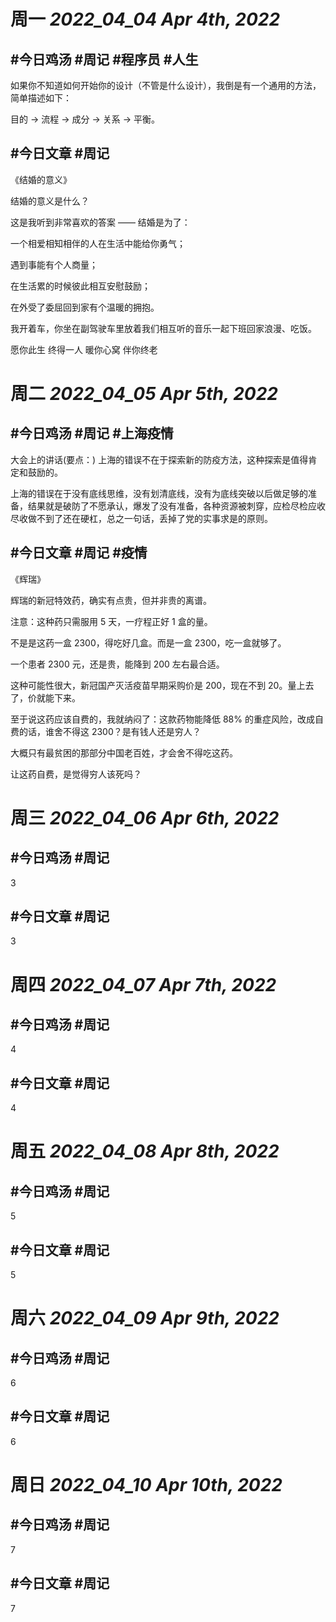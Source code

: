 #+类型: 2204
#+主页: [[归档202204]]

* 周一 [[2022_04_04]] [[Apr 4th, 2022]]
** #今日鸡汤 #周记 #程序员 #人生


如果你不知道如何开始你的设计（不管是什么设计），我倒是有一个通用的方法，简单描述如下： 

目的 -> 流程 -> 成分 -> 关系 -> 平衡。

** #今日文章 #周记

《结婚的意义》

结婚的意义是什么？

这是我听到非常喜欢的答案 —— 结婚是为了：

一个相爱相知相伴的人在生活中能给你勇气；

遇到事能有个人商量；

在生活累的时候彼此相互安慰鼓励；

在外受了委屈回到家有个温暖的拥抱。

我开着车，你坐在副驾驶车里放着我们相互听的音乐一起下班回家浪漫、吃饭。

愿你此生 终得一人	
暖你心窝 伴你终老


* 周二 [[2022_04_05]] [[Apr 5th, 2022]]
** #今日鸡汤 #周记 #上海疫情

大会上的讲话(要点：)
上海的错误不在于探索新的防疫方法，这种探索是值得肯定和鼓励的。

上海的错误在于没有底线思维，没有划清底线，没有为底线突破以后做足够的准备，结果就是破防了不愿承认，爆发了没有准备，各种资源被刺穿，应检尽检应收尽收做不到了还在硬杠，总之一句话，丢掉了党的实事求是的原则。


** #今日文章 #周记 #疫情

《辉瑞》

辉瑞的新冠特效药，确实有点贵，但并非贵的离谱。

注意：这种药只需服用 5 天，一疗程正好 1 盒的量。

不是是这药一盒 2300，得吃好几盒。而是一盒 2300，吃一盒就够了。

一个患者 2300 元，还是贵，能降到 200 左右最合适。

这种可能性很大，新冠国产灭活疫苗早期采购价是 200，现在不到 20。量上去了，价就能下来。

至于说这药应该自费的，我就纳闷了：这款药物能降低 88% 的重症风险，改成自费的话，谁舍不得这 2300？是有钱人还是穷人？

大概只有最贫困的那部分中国老百姓，才会舍不得吃这药。

让这药自费，是觉得穷人该死吗？


* 周三 [[2022_04_06]] [[Apr 6th, 2022]]
** #今日鸡汤 #周记

3

** #今日文章 #周记

3


* 周四 [[2022_04_07]] [[Apr 7th, 2022]]
** #今日鸡汤 #周记

4

** #今日文章 #周记

4


* 周五 [[2022_04_08]] [[Apr 8th, 2022]]
** #今日鸡汤 #周记

5

** #今日文章 #周记

5


* 周六 [[2022_04_09]] [[Apr 9th, 2022]]
** #今日鸡汤 #周记

6

** #今日文章 #周记

6


* 周日 [[2022_04_10]] [[Apr 10th, 2022]]
** #今日鸡汤 #周记

7

** #今日文章 #周记

7

